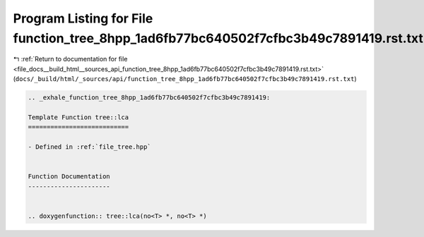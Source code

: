 
.. _program_listing_file_docs__build_html__sources_api_function_tree_8hpp_1ad6fb77bc640502f7cfbc3b49c7891419.rst.txt:

Program Listing for File function_tree_8hpp_1ad6fb77bc640502f7cfbc3b49c7891419.rst.txt
======================================================================================

|exhale_lsh| :ref:`Return to documentation for file <file_docs__build_html__sources_api_function_tree_8hpp_1ad6fb77bc640502f7cfbc3b49c7891419.rst.txt>` (``docs/_build/html/_sources/api/function_tree_8hpp_1ad6fb77bc640502f7cfbc3b49c7891419.rst.txt``)

.. |exhale_lsh| unicode:: U+021B0 .. UPWARDS ARROW WITH TIP LEFTWARDS

.. code-block:: cpp

   .. _exhale_function_tree_8hpp_1ad6fb77bc640502f7cfbc3b49c7891419:
   
   Template Function tree::lca
   ===========================
   
   - Defined in :ref:`file_tree.hpp`
   
   
   Function Documentation
   ----------------------
   
   
   .. doxygenfunction:: tree::lca(no<T> *, no<T> *)
